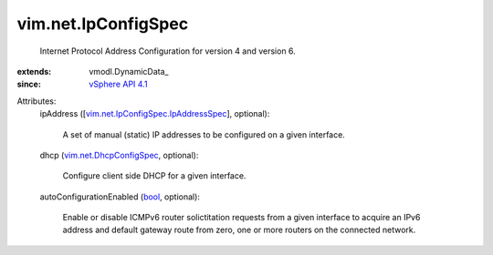 
vim.net.IpConfigSpec
====================
  Internet Protocol Address Configuration for version 4 and version 6.
:extends: vmodl.DynamicData_
:since: `vSphere API 4.1 <vim/version.rst#vimversionversion6>`_

Attributes:
    ipAddress ([`vim.net.IpConfigSpec.IpAddressSpec <vim/net/IpConfigSpec/IpAddressSpec.rst>`_], optional):

       A set of manual (static) IP addresses to be configured on a given interface.
    dhcp (`vim.net.DhcpConfigSpec <vim/net/DhcpConfigSpec.rst>`_, optional):

       Configure client side DHCP for a given interface.
    autoConfigurationEnabled (`bool <https://docs.python.org/2/library/stdtypes.html>`_, optional):

       Enable or disable ICMPv6 router solictitation requests from a given interface to acquire an IPv6 address and default gateway route from zero, one or more routers on the connected network.
